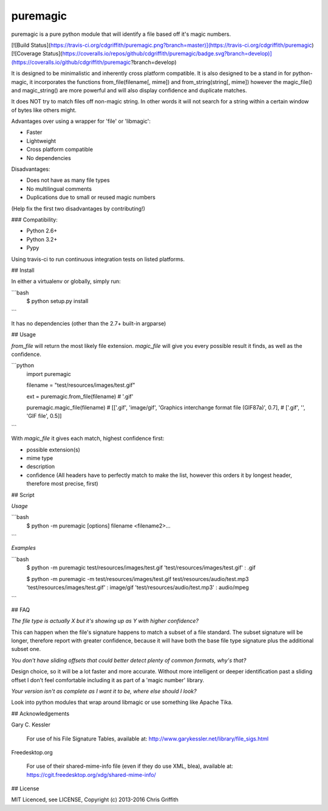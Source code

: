 puremagic
=========

puremagic is a pure python module that will identify a file based off it's
magic numbers.

[![Build Status](https://travis-ci.org/cdgriffith/puremagic.png?branch=master)](https://travis-ci.org/cdgriffith/puremagic)
[![Coverage Status](https://coveralls.io/repos/github/cdgriffith/puremagic/badge.svg?branch=develop)](https://coveralls.io/github/cdgriffith/puremagic?branch=develop)

It is designed to be minimalistic and inherently cross platform
compatible. It is also designed to be a stand in for python-magic, it incorporates the
functions from_file(filename[, mime]) and from_string(string[, mime])
however the magic_file() and magic_string() are more powerful and will also
display confidence and duplicate matches.

It does NOT try to match files off non-magic string. In other words 
it will not search for a string within a certain window of bytes like 
others might.

Advantages over using a wrapper for 'file' or 'libmagic':

* Faster
* Lightweight
* Cross platform compatible
* No dependencies

Disadvantages:

* Does not have as many file types
* No multilingual comments
* Duplications due to small or reused magic numbers

(Help fix the first two disadvantages by contributing!)

### Compatibility:

* Python 2.6+
* Python 3.2+
* Pypy

Using travis-ci to run continuous integration tests on listed platforms.

## Install

In either a virtualenv or globally, simply run:

```bash
    $ python setup.py install
```

It has no dependencies (other than the 2.7+ built-in argparse)

## Usage

`from_file` will return the most likely file extension. `magic_file` will give
you every possible result it finds, as well as the confidence.

```python
    import puremagic

    filename = "test/resources/images/test.gif"

    ext = puremagic.from_file(filename)
    # '.gif'

    puremagic.magic_file(filename)
    # [['.gif', 'image/gif', 'Graphics interchange format file (GIF87a)', 0.7],
    #  ['.gif', '', 'GIF file', 0.5]]

```

With `magic_file` it gives each match, highest confidence first:

- possible extension(s)
- mime type
- description
- confidence (All headers have to perfectly match to make the list, however this orders it by longest header, therefore most precise, first)


## Script

*Usage*

```bash
    $ python -m puremagic [options] filename <filename2>...
```

*Examples*

```bash
    $ python -m puremagic test/resources/images/test.gif
    'test/resources/images/test.gif' : .gif

    $ python -m puremagic -m test/resources/images/test.gif test/resources/audio/test.mp3
    'test/resources/images/test.gif' : image/gif
    'test/resources/audio/test.mp3' : audio/mpeg

```

## FAQ

*The file type is actually X but it's showing up as Y with higher confidence?*

This can happen when the file's signature happens
to match a subset of a file standard. The subset signature will be longer,
therefore report with greater confidence, because it will have both the base
file type signature plus the additional subset one.

*You don't have sliding offsets that could better detect plenty of common formats, why's that?* 

Design choice, so it will be a lot faster and more accurate. Without more 
intelligent or deeper identification past a sliding 
offset I don't feel comfortable including it as part of a 'magic number' library.


*Your version isn't as complete as I want it to be, where else should I look?*

Look into python modules that wrap around libmagic or use something like Apache Tika.


## Acknowledgements

Gary C. Kessler

    For use of his File Signature Tables, available at:
    http://www.garykessler.net/library/file_sigs.html

Freedesktop.org

    For use of their shared-mime-info file (even if they do use XML, blea), available at:
    https://cgit.freedesktop.org/xdg/shared-mime-info/

## License

MIT Licenced, see LICENSE, Copyright (c) 2013-2016 Chris Griffith

